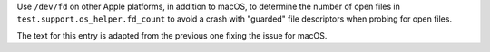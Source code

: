 Use ``/dev/fd`` on other Apple platforms, in addition to macOS, to determine
the number of open files in ``test.support.os_helper.fd_count`` to avoid a crash
with "guarded" file descriptors when probing for open files.

The text for this entry is adapted from the previous one fixing the issue for macOS.
